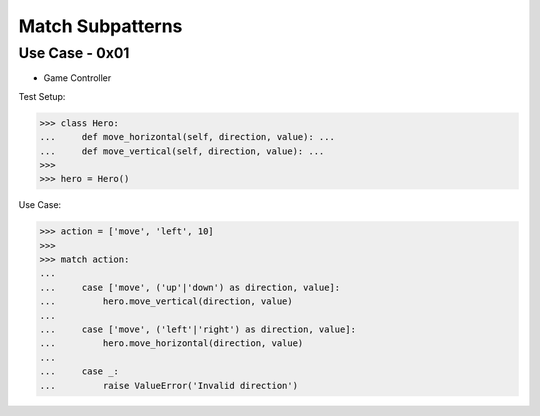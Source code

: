 Match Subpatterns
=================


Use Case - 0x01
---------------
* Game Controller

Test Setup:

>>> class Hero:
...     def move_horizontal(self, direction, value): ...
...     def move_vertical(self, direction, value): ...
>>>
>>> hero = Hero()

Use Case:

>>> action = ['move', 'left', 10]
>>>
>>> match action:
...
...     case ['move', ('up'|'down') as direction, value]:
...         hero.move_vertical(direction, value)
...
...     case ['move', ('left'|'right') as direction, value]:
...         hero.move_horizontal(direction, value)
...
...     case _:
...         raise ValueError('Invalid direction')
